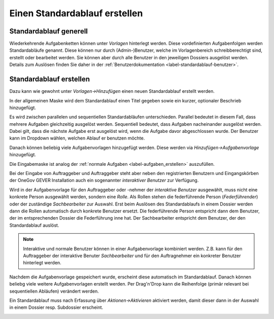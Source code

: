 .. _label-standardablauf-admin:

Einen Standardablauf erstellen
==============================

Standardablauf generell
-----------------------
Wiederkehrende Aufgabenketten können unter *Vorlagen* hinterlegt werden. Diese
vordefinierten Aufgabenfolgen werden Standardabläufe genannt. Diese können nur
durch (Admin-)Benutzer, welche im Vorlagenbereich schreibberechtigt sind,
erstellt oder bearbeitet werden. Sie können aber durch alle Benutzer in den
jeweiligen Dossiers ausgelöst werden. Details zum Auslösen finden Sie daher in
der :ref:`Benutzerdokumentation <label-standardablauf-benutzer>`.

Standardablauf erstellen
------------------------
Dazu kann wie gewohnt unter *Vorlagen->Hinzufügen* einen neuen Standardablauf
erstellt werden.

|img-standardablauf-20|

In der allgemeinen Maske wird dem Standardablauf einen Titel gegeben sowie ein
kurzer, optionaler Beschrieb hinzugefügt.

Es wird zwischen parallelen und sequentiellen Standardabläufen unterschieden.
Parallel bedeutet in diesem Fall, dass mehrere Aufgaben gleichzeitig ausgelöst
werden. Sequentiell bedeutet, dass Aufgaben nacheinander ausgelöst werden.
Dabei gilt, dass die nächste Aufgabe erst ausgelöst wird, wenn die Aufgabe davor
abgeschlossen wurde. Der Benutzer kann im Dropdown wählen, welchen Ablauf er
benutzen möchte.

|img-standardablauf-30|

Danach können beliebig viele Aufgabenvorlagen hinzugefügt werden. Diese werden
via *Hinzufügen->Aufgabenvorlage* hinzugefügt.

|img-standardablauf-22|

Die Eingabemaske ist analog der :ref:`normale Aufgaben <label-aufgaben_erstellen>` auszufüllen.

|img-standardablauf-23|

Bei der Eingabe von Auftraggeber und Auftraggeber steht aber neben den
registrierten Benutzern und Eingangskörben der OneGov GEVER Installation auch
ein sogenannter *interaktiver Benutzer* zur Verfügung.

Wird in der Aufgabenvorlage für den Auftraggeber oder -nehmer der
*interaktive Benutzer* ausgewählt, muss nicht eine konkrete Person ausgewählt
werden, sondern eine *Rolle*. Als Rollen stehen die federführende Person
(*Federführender*) oder der zuständige *Sachbearbeiter* zur Auswahl.
Erst beim Auslösen des Standardablaufs in einem Dossier werden dann die Rollen
automatisch durch konkrete Benutzer ersetzt. Die federführende Person
entspricht dann dem Benutzer, der im entsprechenden Dossier die Federführung
inne hat. Der Sachbearbeiter entspricht dem Benutzer, der den Standardablauf
auslöst.

.. note::
   Interaktive und normale Benutzer können in einer Aufgabenvorlage
   kombiniert werden. Z.B. kann für den Auftraggeber der interaktive
   Benuter *Sachbearbeiter* und für den Auftragnehmer ein konkreter
   Benutzer hinterlegt werden.

Nachdem die Aufgabenvorlage gespeichert wurde, erscheint diese automatisch im
Standardablauf. Danach können beliebg viele weitere Aufgabenvorlagen erstellt
werden. Per Drag'n'Drop kann die Reihenfolge (primär relevant bei sequentiellen
Abläufen) verändert werden.

|img-standardablauf-24|
|img-standardablauf-25|

Ein Standardablauf muss nach Erfassung über *Aktionen->Aktivieren* aktiviert
werden, damit dieser dann in der Auswahl in einem Dossier resp. Subdossier
erscheint.

|img-standardablauf-31|


.. |img-standardablauf-20| image:: img/media/img-standardablauf-20.png
.. |img-standardablauf-22| image:: img/media/img-standardablauf-22.png
.. |img-standardablauf-23| image:: img/media/img-standardablauf-23.png
.. |img-standardablauf-24| image:: img/media/img-standardablauf-24.png
.. |img-standardablauf-25| image:: img/media/img-standardablauf-25.png
.. |img-standardablauf-30| image:: img/media/img-standardablauf-30.png
.. |img-standardablauf-31| image:: img/media/img-standardablauf-31.png

.. disqus::
